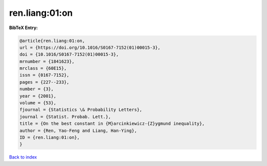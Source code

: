 ren.liang:01:on
===============

.. :cite:t:`ren.liang:01:on`

.. bibliography:: ../../All.bib

**BibTeX Entry:**

.. code-block:: bibtex

   @article{ren.liang:01:on,
   url = {https://doi.org/10.1016/S0167-7152(01)00015-3},
   doi = {10.1016/S0167-7152(01)00015-3},
   mrnumber = {1841623},
   mrclass = {60E15},
   issn = {0167-7152},
   pages = {227--233},
   number = {3},
   year = {2001},
   volume = {53},
   fjournal = {Statistics \& Probability Letters},
   journal = {Statist. Probab. Lett.},
   title = {On the best constant in {M}arcinkiewicz-{Z}ygmund inequality},
   author = {Ren, Yao-Feng and Liang, Han-Ying},
   ID = {ren.liang:01:on},
   }

`Back to index <../index>`_

